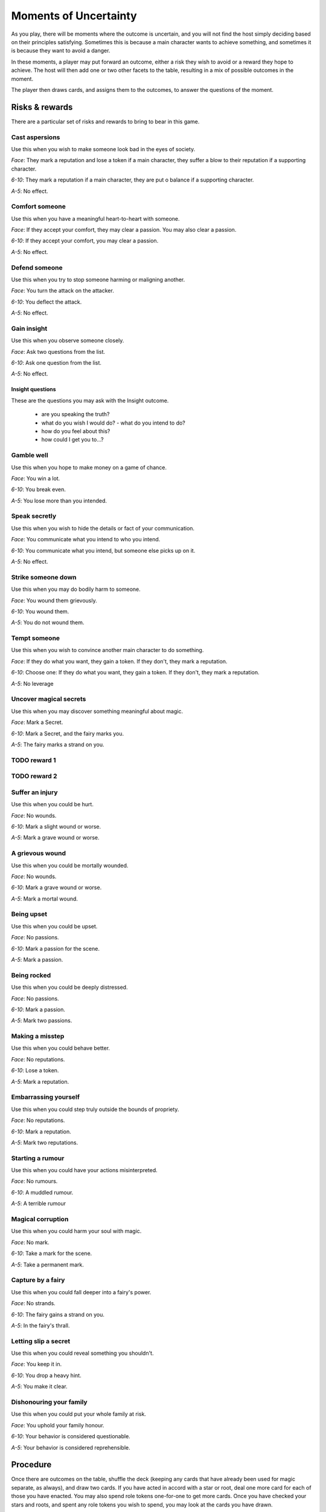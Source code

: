 ======================
Moments of Uncertainty
======================

As you play, there will be moments where the outcome is uncertain, and
you will not find the host simply deciding based on their principles
satisfying. Sometimes this is because a main character wants to achieve
something, and sometimes it is because they want to avoid a danger.

In these moments, a player may put forward an outcome, either a risk
they wish to avoid or a reward they hope to achieve. The host will then
add one or two other facets to the table, resulting in a mix of possible
outcomes in the moment.

The player then draws cards, and assigns them to the outcomes, to answer
the questions of the moment.

Risks & rewards
---------------

There are a particular set of risks and rewards to bring to bear in this
game.

Cast aspersions
~~~~~~~~~~~~~~~

Use this when you wish to make someone look bad in the eyes of society.

*Face*: They mark a reputation and lose a token if a main character, they
suffer a blow to their reputation if a supporting character.

*6-10*: They mark a reputation if a main character, they are put o
balance if a supporting character.

*A-5*: No effect.

Comfort someone
~~~~~~~~~~~~~~~

Use this when you have a meaningful heart-to-heart with someone.

*Face*: If they accept your comfort, they may clear a passion. You may
also clear a passion.

*6-10*: If they accept your comfort, you may clear a passion.

*A-5*: No effect.

Defend someone
~~~~~~~~~~~~~~

Use this when you try to stop someone harming or maligning another.

*Face*: You turn the attack on the attacker.

*6-10*: You deflect the attack.

*A-5*: No effect.

Gain insight
~~~~~~~~~~~~

Use this when you observe someone closely.

*Face*: Ask two questions from the list.

*6-10*: Ask one question from the list.

*A-5*: No effect.

Insight questions
"""""""""""""""""

These are the questions you may ask with the Insight outcome.

 * are you speaking the truth?
 * what do you wish I would do? - what do you intend to do?
 * how do you feel about this?
 * how could I get you to...?

Gamble well
~~~~~~~~~~~

Use this when you hope to make money on a game of chance.

*Face*: You win a lot.

*6-10*: You break even.

*A-5*: You lose more than you intended.

Speak secretly
~~~~~~~~~~~~~~

Use this when you wish to hide the details or fact of your
communication.

*Face*: You communicate what you intend to who you intend.

*6-10*: You communicate what you intend, but someone else picks up on
it.

*A-5*: No effect.

Strike someone down
~~~~~~~~~~~~~~~~~~~

Use this when you may do bodily harm to someone.

*Face*: You wound them grievously.

*6-10*: You wound them.

*A-5*: You do not wound them.

Tempt someone
~~~~~~~~~~~~~

Use this when you wish to convince another main character to do
something.

*Face*: If they do what you want, they gain a token. If they don't, they
mark a reputation.

*6-10*: Choose one: If they do what you want, they gain a token. If they
don't, they mark a reputation.

*A-5*: No leverage

Uncover magical secrets
~~~~~~~~~~~~~~~~~~~~~~~

Use this when you may discover something meaningful about magic.

*Face*: Mark a Secret.

*6-10*: Mark a Secret, and the fairy marks you.

*A-5*: The fairy marks a strand on you.

TODO reward 1
~~~~~~~~~~~~~

TODO reward 2
~~~~~~~~~~~~~

Suffer an injury
~~~~~~~~~~~~~~~~

Use this when you could be hurt.

*Face*: No wounds.

*6-10*: Mark a slight wound or worse.

*A-5*: Mark a grave wound or worse.

A grievous wound
~~~~~~~~~~~~~~~~

Use this when you could be mortally wounded.

*Face*: No wounds.

*6-10*: Mark a grave wound or worse.

*A-5*: Mark a mortal wound.

Being upset
~~~~~~~~~~~

Use this when you could be upset.

*Face*: No passions.

*6-10*: Mark a passion for the scene.

*A-5*: Mark a passion.

Being rocked
~~~~~~~~~~~~

Use this when you could be deeply distressed.

*Face*: No passions.

*6-10*: Mark a passion.

*A-5*: Mark two passions.

Making a misstep
~~~~~~~~~~~~~~~~

Use this when you could behave better.

*Face*: No reputations.

*6-10*: Lose a token.

*A-5*: Mark a reputation.

Embarrassing yourself
~~~~~~~~~~~~~~~~~~~~~

Use this when you could step truly outside the bounds of propriety.

*Face*: No reputations.

*6-10*: Mark a reputation.

*A-5*: Mark two reputations.

Starting a rumour
~~~~~~~~~~~~~~~~~

Use this when you could have your actions misinterpreted.

*Face*: No rumours.

*6-10*: A muddled rumour.

*A-5*: A terrible rumour

Magical corruption
~~~~~~~~~~~~~~~~~~

Use this when you could harm your soul with magic.

*Face*: No mark.

*6-10*: Take a mark for the scene.

*A-5*: Take a permanent mark.

Capture by a fairy
~~~~~~~~~~~~~~~~~~

Use this when you could fall deeper into a fairy's power.

*Face*: No strands.

*6-10*: The fairy gains a strand on you.

*A-5*: In the fairy's thrall.

Letting slip a secret
~~~~~~~~~~~~~~~~~~~~~

Use this when you could reveal something you shouldn't.

*Face*: You keep it in.

*6-10*: You drop a heavy hint.

*A-5*: You make it clear.

Dishonouring your family
~~~~~~~~~~~~~~~~~~~~~~~~

Use this when you could put your whole family at risk.

*Face*: You uphold your family honour.

*6-10*: Your behavior is considered questionable.

*A-5*: Your behavior is considered reprehensible.

Procedure
---------

Once there are outcomes on the table, shuffle the deck (keeping any
cards that have already been used for magic separate, as always), and
draw two cards. If you have acted in accord with a star or root, deal
one more card for each of those you have enacted. You may also spend
role tokens one-for-one to get more cards. Once you have checked your
stars and roots, and spent any role tokens you wish to spend, you may
look at the cards you have drawn.

If you have marked any passions or wounds, and that passion or wound
would impede or influence any of the outcomes on the table, you must now
discard the highest-value card you have of each suit matching your
passions and wounds.

.. sidebar:: Passions and wounds

    * Irate: discard your highest spade.
    * Insecure: discard your highest heart.
    * Morose: discard your highest club.
    * Indecisive: discard your highest diamond.
    * Slight wound: discard your highest black card.
    * Grave wound: discard your highest red card.
    * Mortal wound: discard your highest card.

   All of these apply, in the order listed. So if you are irate, and
   have both a slight and a mortal wound, you must first discard your
   highest spade, then your highest remaining black card, then your
   highest remaining card.

Now, allocate one card per outcome, setting aside any extras. If you
have too few cards, treat any outcome with no card on it as though it
had an ace on it.

Interpret the outcomes based on the cards you've put on them, then
shuffle all the cards you drew back into the deck.

An example
~~~~~~~~~~

Jenny, the chamber maid (with the Lower Servant role), wants to convince
the butler, Mr. Goff, to let her bring a friend (and fellow main
character) into the house late at night. So she throws down "tempt
someone", as she's trying to get another character to act in her best
interests. The Host's choice is easy: this looks very improper, and so
they put down "embarrassing yourself". They consider even putting down
"starting a rumour", too, but decide that, as it's just Jenny and Mr.
Goff, and he likes her, he won't breathe a word of this.

She hasn't acted in line with her stars or roots right now, and so
she'll be drawing two cards for two outcomes. She considers whether this
is worth spending role tokens on, and decides yes, this is important:
she'll spend two, to draw a total of four cards. That should give her
some good options. Since she's already marked Shaken, after the run-in
with the goblin that sparked this, she knows she may have to discard a
card, and wants options.

She draws: Jack of clubs, two of hearts, six of hearts, and ten of
spades. Because she's shaken, and because her evident nervousness will
make Mr. Goff suspicious, she must discard the Jack. That leaves her
with three cards: two are middling results, one is a bad result. She
assigns the two middling results, and counts herself lucky she didn't
have to severely damage her reputation with Mr. Goff, at least.
